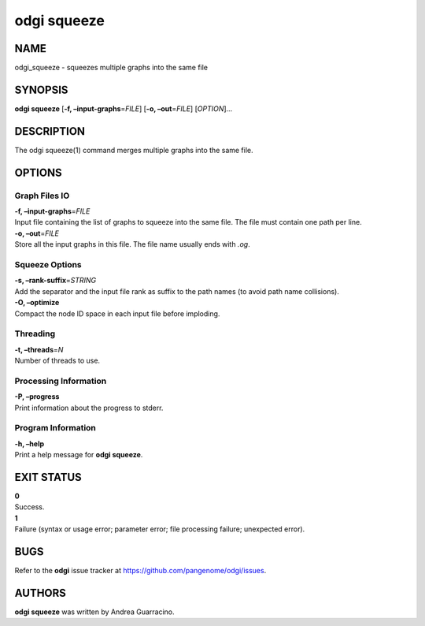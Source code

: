 .. _odgi squeeze:

#########
odgi squeeze
#########

NAME
====

odgi_squeeze - squeezes multiple graphs into the same file

SYNOPSIS
========

**odgi squeeze** [**-f, –input-graphs**\ =\ *FILE*] [**-o,
–out**\ =\ *FILE*] [*OPTION*]…

DESCRIPTION
===========

The odgi squeeze(1) command merges multiple graphs into the same file.

OPTIONS
=======

Graph Files IO
--------------

| **-f, –input-graphs**\ =\ *FILE*
| Input file containing the list of graphs to squeeze into the same
  file. The file must contain one path per line.

| **-o, –out**\ =\ *FILE*
| Store all the input graphs in this file. The file name usually ends
  with *.og*.

Squeeze Options
---------------

| **-s, –rank-suffix**\ =\ *STRING*
| Add the separator and the input file rank as suffix to the path names
  (to avoid path name collisions).

| **-O, –optimize**
| Compact the node ID space in each input file before imploding.

Threading
---------

| **-t, –threads**\ =\ *N*
| Number of threads to use.

Processing Information
----------------------

| **-P, –progress**
| Print information about the progress to stderr.

Program Information
-------------------

| **-h, –help**
| Print a help message for **odgi squeeze**.

EXIT STATUS
===========

| **0**
| Success.

| **1**
| Failure (syntax or usage error; parameter error; file processing
  failure; unexpected error).

BUGS
====

Refer to the **odgi** issue tracker at
https://github.com/pangenome/odgi/issues.

AUTHORS
=======

**odgi squeeze** was written by Andrea Guarracino.
